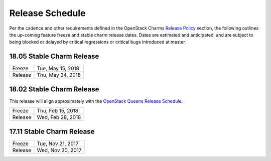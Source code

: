 ================
Release Schedule
================

Per the cadence and other requirements defined in the OpenStack Charms `Release Policy <release-policy.html>`__
section, the following outlines the up-coming feature freeze and stable
charm release dates.  Dates are estimated and anticipated, and are subject
to being blocked or delayed by critical regressions or critical bugs
introduced at master.


18.05 Stable Charm Release
##########################

+---------+-------------------+
| Freeze  | Tue, May 15, 2018 |
+---------+-------------------+
| Release | Thu, May 24, 2018 |
+---------+-------------------+


18.02 Stable Charm Release
##########################

This release will align approximately with the `OpenStack Queens Release Schedule <https://releases.openstack.org/queens/schedule.html>`__.

+---------+-------------------+
| Freeze  | Thu, Feb 15, 2018 |
+---------+-------------------+
| Release | Wed, Feb 28, 2018 |
+---------+-------------------+


17.11 Stable Charm Release
##########################

+---------+-------------------+
| Freeze  | Tue, Nov 21, 2017 |
+---------+-------------------+
| Release | Wed, Nov 30, 2017 |
+---------+-------------------+
